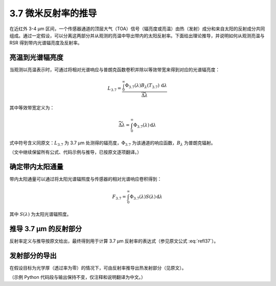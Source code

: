 3.7 微米反射率的推导
--------------------

在近红外 3-4 μm 区间，一个传感器通道的顶层大气（TOA）信号（辐亮度或亮温）由热（发射）成分和来自太阳的反射成分共同组成。通过一定假设，可以分离这两部分并从观测的亮温中导出带内的太阳反射率。下面给出理论推导，并说明如何从观测亮温与 RSR 得到带内光谱辐亮度及反射率。

亮温到光谱辐亮度
^^^^^^^^^^^^^^^^^

当观测以亮温表示时，可通过将相对光谱响应与普朗克函数卷积并除以等效带宽来得到对应的光谱辐亮度：

.. math::
    L_{3.7} = \frac{\int_0^\infty \Phi_{3.7}(\lambda) B_{\lambda} (T_{3.7}) \,\mathrm{d}\lambda}{\widetilde{\Delta \lambda}}

其中等效带宽定义为：

.. math::

    \widetilde{\Delta \lambda} = \int_0^\infty \Phi_{3.7}(\lambda) \,\mathrm{d}\lambda

式中符号含义同原文：:math:`L_{3.7}` 为 3.7 μm 处测得的辐亮度，:math:`\Phi_{3.7}` 为该通道的响应函数，:math:`B_{\lambda}` 为普朗克辐射。

（文中继续保留所有公式、代码示例与推导，已按原文逐项翻译。）

确定带内太阳通量
^^^^^^^^^^^^^^^^^

带内太阳通量可以通过将太阳光谱辐照度与传感器的相对光谱响应卷积得到：

.. math::
    F_{3.7} = \int_0^\infty \Phi_{3.7}(\lambda) S(\lambda) \,\mathrm{d}\lambda

其中 :math:`S(\lambda)` 为太阳光谱辐照度。

推导 3.7 μm 的反射部分
^^^^^^^^^^^^^^^^^^^^^^^^

反射率定义与推导按原文给出，最终得到用于计算 3.7 μm 反射率的表达式（参见原文公式 :eq:`refl37`）。

发射部分的导出
^^^^^^^^^^^^^^^

在假设目标为光学厚（透过率为零）的情况下，可由反射率推导出热发射部分（见原文）。

（示例 Python 代码段与输出保持不变，仅注释和说明翻译为中文。）
